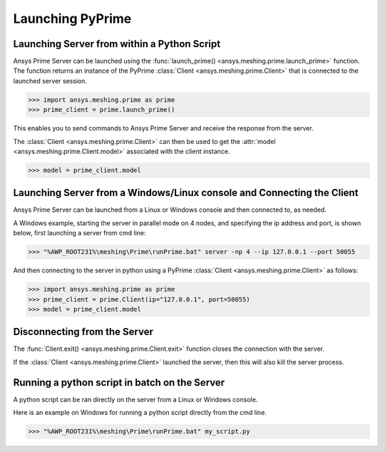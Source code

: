 .. _ref_index_launching_pyprime:

******************
Launching PyPrime
******************

==============================================
Launching Server from within a Python Script
==============================================

Ansys Prime Server can be launched using the :func:`launch_prime() <ansys.meshing.prime.launch_prime>` function.  
The function returns an instance of the PyPrime :class:`Client <ansys.meshing.prime.Client>` that is connected to the launched server session.  

.. code:: python

    >>> import ansys.meshing.prime as prime
    >>> prime_client = prime.launch_prime()

This enables you to send commands to Ansys Prime Server and receive the response from the server.

The :class:`Client <ansys.meshing.prime.Client>` can then be used to get the :attr:`model <ansys.meshing.prime.Client.model>` associated with the client instance.

.. code:: python
 
    >>> model = prime_client.model

=======================================================================
Launching Server from a Windows/Linux console and Connecting the Client
=======================================================================

Ansys Prime Server can be launched from a Linux or Windows console and then connected to, as needed.  

A Windows example, starting the server in parallel mode on 4 nodes, and specifying the ip address and port,
is shown below, first launching a server from cmd line:

.. code:: doscon

    >>> "%AWP_ROOT231%\meshing\Prime\runPrime.bat" server -np 4 --ip 127.0.0.1 --port 50055

And then connecting to the server in python using a PyPrime :class:`Client <ansys.meshing.prime.Client>` as follows:

.. code:: python

    >>> import ansys.meshing.prime as prime
    >>> prime_client = prime.Client(ip="127.0.0.1", port=50055)
    >>> model = prime_client.model


=============================
Disconnecting from the Server
=============================

The :func:`Client.exit() <ansys.meshing.prime.Client.exit>` function closes the connection with the server.

If the :class:`Client <ansys.meshing.prime.Client>` launched the server, then this will also kill the server process.

==============================================
Running a python script in batch on the Server
==============================================

A python script can be ran directly on the server from a Linux or Windows console.

Here is an example on Windows for running a python script directly from the cmd line.

.. code:: doscon

    >>> "%AWP_ROOT231%\meshing\Prime\runPrime.bat" my_script.py

